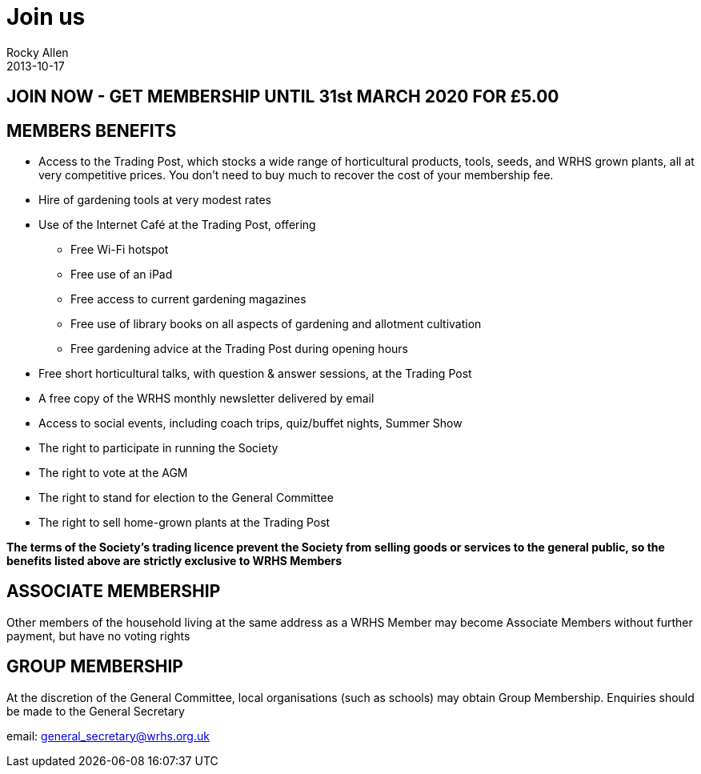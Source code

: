 :stylesheet: plain.css
:jbake-type: page
:jbake-status: published
= Join us
Rocky Allen
2013-10-17

== JOIN NOW - GET MEMBERSHIP UNTIL 31st MARCH 2020 FOR £5.00

== MEMBERS BENEFITS

* Access to the Trading Post, which stocks a wide range of horticultural products,
tools, seeds, and WRHS grown plants, all at very competitive prices.
You don't need to buy much to recover the cost of your membership fee.

* Hire of gardening tools at very modest rates

* Use of the Internet Café at the Trading Post, offering

** Free Wi-Fi hotspot

** Free use of an iPad

** Free access to current gardening magazines

** Free use of library books on all aspects of gardening and allotment cultivation 

** Free gardening advice at the Trading Post during opening hours

* Free short horticultural talks, with question & answer sessions, at the Trading Post

* A free copy of the WRHS monthly newsletter delivered by email

* Access to social events, including coach trips, quiz/buffet nights, Summer Show

* The right to participate in running the Society

* The right to vote at the AGM

* The right to stand for election to the General Committee

* The right to sell home-grown plants at the Trading Post 

**The terms of the Society's trading licence prevent the Society from selling goods or services to the general public, so the benefits listed above are strictly exclusive to WRHS Members**

== ASSOCIATE MEMBERSHIP

Other members of the household living at the same address as a WRHS Member may become Associate Members without further payment, but have no voting rights

== GROUP MEMBERSHIP
At the discretion of the General Committee, local organisations (such as schools)
may obtain Group Membership. Enquiries should be made to the General Secretary

email: mailto:general_secretary@wrhs.org.uk[]


